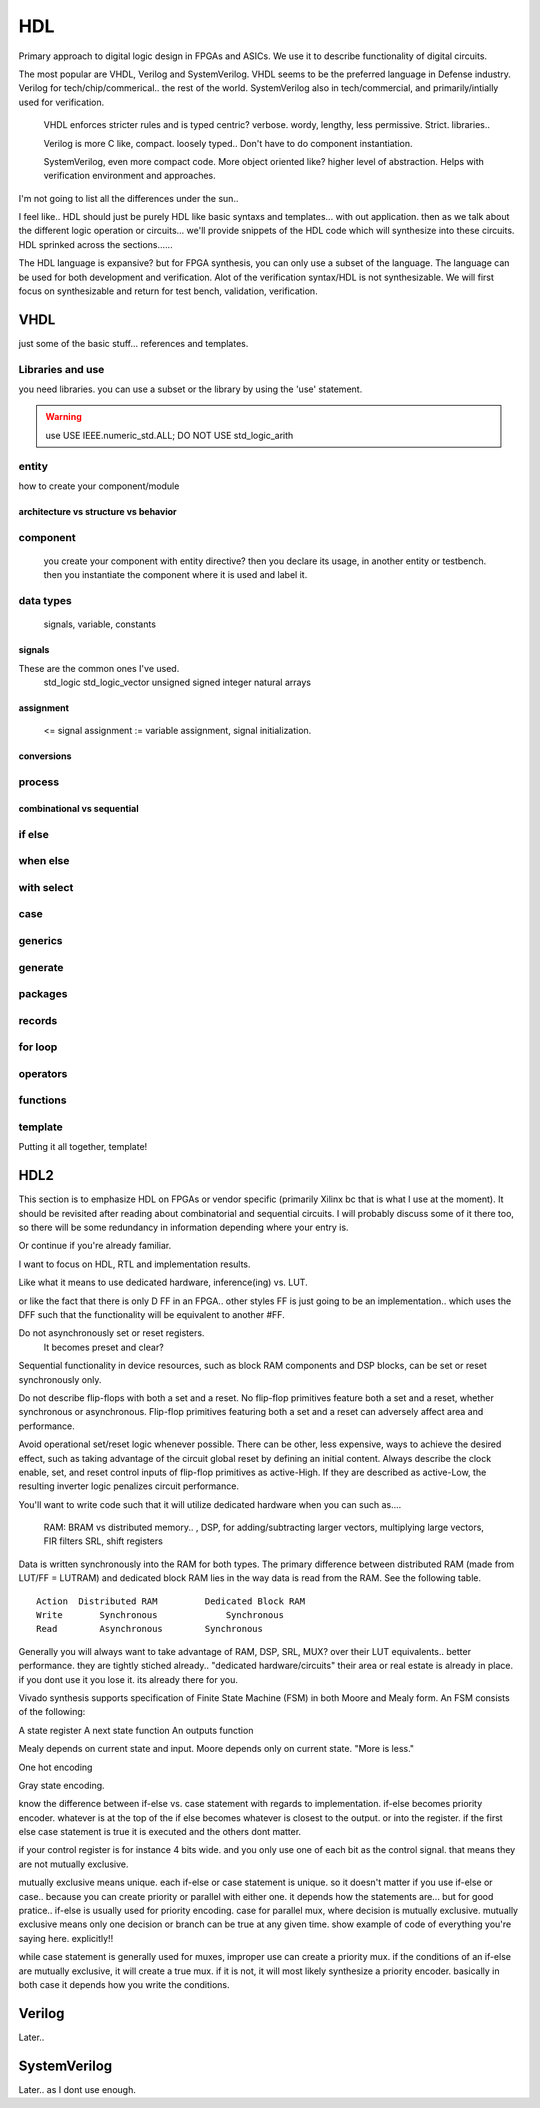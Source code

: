 ************************
HDL
************************
Primary approach to digital logic design in FPGAs and ASICs.
We use it to describe functionality of digital circuits.

The most popular are VHDL, Verilog and SystemVerilog.
VHDL seems to be the preferred language in Defense industry.
Verilog for tech/chip/commerical.. the rest of the world.
SystemVerilog also in tech/commercial, and primarily/intially used for verification. 

    VHDL enforces stricter rules and is typed centric? verbose. wordy, lengthy, less permissive. Strict.
    libraries..

    Verilog is more C like, compact. loosely typed.. Don't have to do component instantiation.

    SystemVerilog, even more compact code. More object oriented like? higher level of abstraction. Helps with verification environment and approaches.

I'm not going to list all the differences under the sun..




I feel like.. HDL should just be purely HDL like basic syntaxs and templates... with out application.
then as we talk about the different logic operation or circuits...
we'll provide snippets of the HDL code which will synthesize into these circuits.
HDL sprinked across the sections......

The HDL language is expansive? but for FPGA synthesis, you can only use a subset of the language.
The language can be used for both development and verification. 
Alot of the verification syntax/HDL is not synthesizable.
We will first focus on synthesizable and return for test bench, validation, verification.


VHDL
########################################################################################################
just some of the basic stuff... references and templates.

Libraries and use
=============================

you need libraries. you can use a subset or the library by using the 'use' statement.

.. code-block:: vhdl
  :linenos:    

    LIBRARY IEEE;
    USE IEEE.std_logic_1164.ALL;
    USE IEEE.numeric_std.ALL;

.. warning::

    use     USE IEEE.numeric_std.ALL;
    DO NOT USE  std_logic_arith


entity
=============================

how to create your component/module

.. code-block:: vhdl
  :linenos:   
    LIBRARY IEEE;
    USE IEEE.std_logic_1164.ALL;
    USE IEEE.numeric_std.ALL;
    
    entity fpga_top is port (
            clk : in std_logic;
            rst : in std_logic;
            someout : out std_logic  
    );
    end fpga_top;
    
    architecture rtl of fpga_top is
        --signal declarations
        --component declarations
    begin
        process (sensitivity) begin
            if () then
            else
            end if;
        end process;

        process (clk) begin
            if () then
            else
            end if;
        end process;
    end rtl;

architecture vs structure vs behavior
------------------------------------------------------------



component
=============================
    you create your component with entity directive? 
    then you declare its usage, in another entity or testbench. 
    then you instantiate the component where it is used and label it.

.. code-block:: vhdl
  :linenos:   
    
    LIBRARY IEEE;
    USE IEEE.std_logic_1164.ALL;
    USE IEEE.numeric_std.ALL;
    
    entity fpga_top is port (
            clk : in std_logic;
            rst : in std_logic;
            someout : out std_logic  
    );
    end fpga_top;
    
    architecture rtl of fpga_top is
        --signal declarations

        --component declarations
        component some_component is port (
            clk : in std_logic;
            rst : in std_logic;
            someout : out std_logic  
        );
        end component;

        component another_component is port (
            clk : in std_logic;
            rst : in std_logic;
            someout : out std_logic  
        );
        end component;

    begin
        DUT1_label : some_component port map (
            clk => clk100,
            rst => rst,
            someout => dout1
        );

        DUT2_label : another_component port map (
            clk => clk150,
            rst => rst,
            someout => dout2
        );        
    end rtl;



data types
=============================
    signals, variable, constants

signals
----------------------------
These are the common ones I've used.
    std_logic
    std_logic_vector
    unsigned
    signed
    integer
    natural
    arrays

assignment
----------------------------
 <= signal assignment
 := variable assignment, signal initialization.

conversions
----------------------------

process
=============================

combinational vs sequential
----------------------------

if else
=============================
.. code-block:: vhdl
  :linenos:   
    -- this is in a process block, with all signals listed or all in VHDL2008
    -- sequential version
    if (sel = '1') then
        dout <= din1;
    else    
        dout <= din2;
    end if;

    -- concurrent version.
    -- this doesn't have to be in a process block.
    dout <= din1 when sel else din2;

    -- there is no this, this was from verilog.
    dout <= sel ? din1 : din2;

when else
=============================

with select
=============================

case
=============================

generics
=============================

generate
=============================

packages
=============================

records
=============================

for loop
=============================

operators
=============================

functions
=============================




template
=============================
Putting it all together, template!

.. code-block:: vhdl
  :linenos:   
    LIBRARY IEEE;
    USE IEEE.std_logic_1164.ALL;
    USE IEEE.numeric_std.ALL;
    
    entity is port (
            clk : in std_logic;
            rst : in std_logic;
            someout : out std_logic  
    );
    end fpga_top;

    architecture rtl of fpga_top is
        --signal declarations
        --component declarations
    begin
        process (sensitivity) begin
            if () then
            else
            end if;
        end process;

        process (clk) begin
            if () then
            else
            end if;
        end process;
    end rtl;









HDL2 
##############################################################################
This section is to emphasize HDL on FPGAs or vendor specific (primarily Xilinx bc that is what I use at the moment).
It should be revisited after reading about combinatorial and sequential circuits.
I will probably discuss some of it there too, so there will be some redundancy in information depending where your entry is.

Or continue if you're already familiar.

I want to focus on HDL, RTL and implementation results.

Like what it means to use dedicated hardware, inference(ing) vs. LUT.


or like the fact that there is only D FF in an FPGA.. other styles FF is just going to be an implementation..
which uses the DFF such that the functionality will be equivalent to another #FF.


Do not asynchronously set or reset registers.
    It becomes preset and clear?

Sequential functionality in device resources, such as block RAM components and DSP blocks, can be set or reset synchronously only.


Do not describe flip-flops with both a set and a reset.
No flip-flop primitives feature both a set and a reset, whether synchronous or asynchronous.
Flip-flop primitives featuring both a set and a reset can adversely affect area and performance.

Avoid operational set/reset logic whenever possible. There can be other, less expensive, ways to achieve the desired effect, such as taking advantage of the circuit global reset by defining an initial content.
Always describe the clock enable, set, and reset control inputs of flip-flop primitives as active-High. If they are described as active-Low, the resulting inverter logic penalizes circuit performance.


You'll want to write code such that it will utilize dedicated hardware when you can
such as....
    RAM: BRAM vs distributed memory.. , 
    DSP, for adding/subtracting larger vectors, multiplying large vectors, FIR filters
    SRL, shift registers


Data is written synchronously into the RAM for both types. 
The primary difference between distributed RAM (made from LUT/FF = LUTRAM) and dedicated block RAM lies in the way
data is read from the RAM. See the following table.

::

    Action  Distributed RAM	    Dedicated Block RAM
    Write	Synchronous	        Synchronous
    Read	Asynchronous	    Synchronous


Generally you will always want to take advantage of RAM, DSP, SRL, MUX? over their LUT equivalents.. better performance.
they are tightly stiched already.. "dedicated hardware/circuits" their area or real estate is already in place. 
if you dont use it you lose it. its already there for you.


Vivado synthesis supports specification of Finite State Machine (FSM) in both Moore and Mealy form. An FSM consists of the following:

A state register
A next state function
An outputs function

Mealy depends on current state and input.
Moore depends only on current state. "More is less."

One hot encoding

Gray state encoding.


know the difference between if-else vs. case statement with regards to implementation.
if-else becomes priority encoder. whatever is at the top of the if else becomes whatever
is closest to the output. or into the register. if the first else case statement is true
it is executed and the others dont matter.

if your control register is for instance 4 bits wide. and you only use one of each bit as the control signal.
that means they are not mutually exclusive.

mutually exclusive means unique. each if-else or case statement is unique. so it doesn't matter if you use 
if-else or case.. because you can create priority or parallel with either one.
it depends how the statements are...
but for good pratice.. if-else is usually used for priority encoding.
case for parallel mux, where decision is mutually exclusive.
mutually exclusive means only one decision or branch can be true at any given time.
show example of code of everything you're saying here. explicitly!!

while case statement is generally used for muxes, improper use can create a priority mux.
if the conditions of an if-else are mutually exclusive, it will create a true mux.
if it is not, it will most likely synthesize a priority encoder.
basically in both case it depends how you write the conditions.



Verilog
##############################################################################
Later..

SystemVerilog
##############################################################################
Later.. as I dont use enough.
